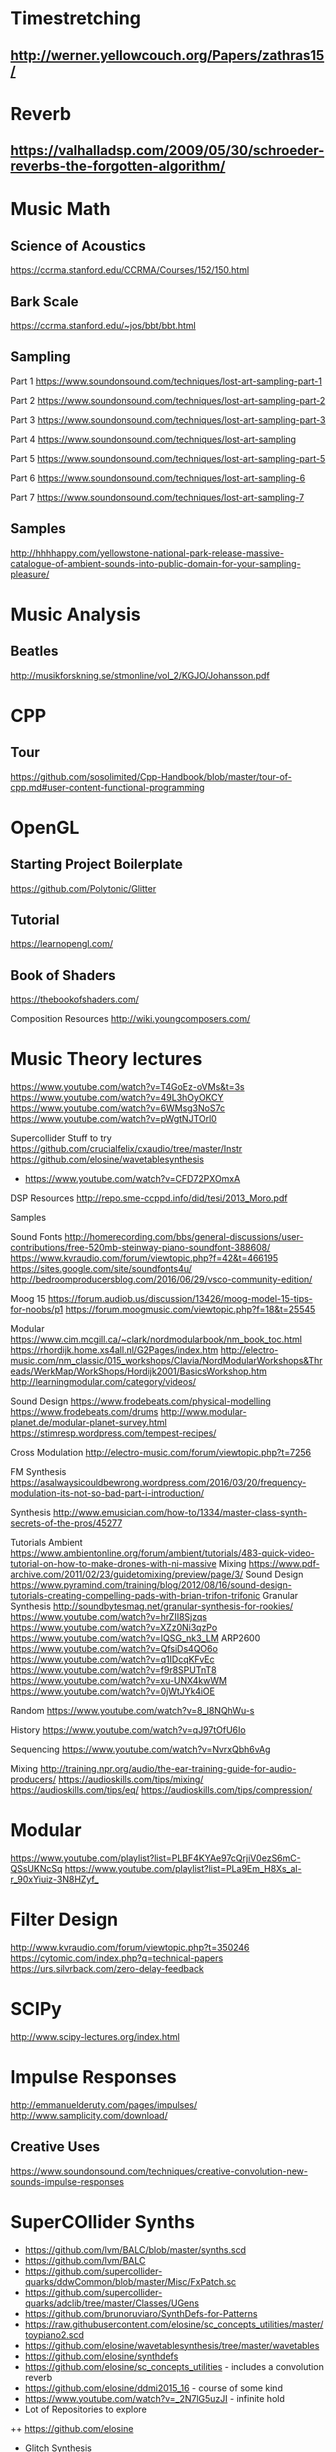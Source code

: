 * Timestretching
** http://werner.yellowcouch.org/Papers/zathras15/
* Reverb
** https://valhalladsp.com/2009/05/30/schroeder-reverbs-the-forgotten-algorithm/
* Music Math
** Science of Acoustics
https://ccrma.stanford.edu/CCRMA/Courses/152/150.html
** Bark Scale
https://ccrma.stanford.edu/~jos/bbt/bbt.html
** Sampling


Part 1
https://www.soundonsound.com/techniques/lost-art-sampling-part-1

Part 2
https://www.soundonsound.com/techniques/lost-art-sampling-part-2

Part 3
https://www.soundonsound.com/techniques/lost-art-sampling-part-3

Part 4
https://www.soundonsound.com/techniques/lost-art-sampling

Part 5
https://www.soundonsound.com/techniques/lost-art-sampling-part-5

Part 6
https://www.soundonsound.com/techniques/lost-art-sampling-6

Part 7
https://www.soundonsound.com/techniques/lost-art-sampling-7
** Samples
http://hhhhappy.com/yellowstone-national-park-release-massive-catalogue-of-ambient-sounds-into-public-domain-for-your-sampling-pleasure/

* Music Analysis
** Beatles
http://musikforskning.se/stmonline/vol_2/KGJO/Johansson.pdf

* CPP
** Tour
https://github.com/sosolimited/Cpp-Handbook/blob/master/tour-of-cpp.md#user-content-functional-programming

* OpenGL
** Starting Project Boilerplate
https://github.com/Polytonic/Glitter
** Tutorial
https://learnopengl.com/
** Book of Shaders
https://thebookofshaders.com/

Composition Resources
http://wiki.youngcomposers.com/


* Music Theory lectures
https://www.youtube.com/watch?v=T4GoEz-oVMs&t=3s
https://www.youtube.com/watch?v=49L3hOyOKCY
https://www.youtube.com/watch?v=6WMsg3NoS7c
https://www.youtube.com/watch?v=pWgtNJTOrl0

Supercollider Stuff to try
https://github.com/crucialfelix/cxaudio/tree/master/Instr
https://github.com/elosine/wavetablesynthesis


+ https://www.youtube.com/watch?v=CFD72PXOmxA

DSP Resources
http://repo.sme-ccppd.info/did/tesi/2013_Moro.pdf

Samples

Sound Fonts
http://homerecording.com/bbs/general-discussions/user-contributions/free-520mb-steinway-piano-soundfont-388608/
https://www.kvraudio.com/forum/viewtopic.php?f=42&t=466195
https://sites.google.com/site/soundfonts4u/
http://bedroomproducersblog.com/2016/06/29/vsco-community-edition/

Moog 15
https://forum.audiob.us/discussion/13426/moog-model-15-tips-for-noobs/p1
https://forum.moogmusic.com/viewtopic.php?f=18&t=25545

Modular
https://www.cim.mcgill.ca/~clark/nordmodularbook/nm_book_toc.html
https://rhordijk.home.xs4all.nl/G2Pages/index.htm
http://electro-music.com/nm_classic/015_workshops/Clavia/NordModularWorkshops&Threads/WerkMap/WorkShops/Hordijk2001/BasicsWorkshop.htm
http://learningmodular.com/category/videos/

Sound Design
https://www.frodebeats.com/physical-modelling
https://www.frodebeats.com/drums
http://www.modular-planet.de/modular-planet-survey.html
https://stimresp.wordpress.com/tempest-recipes/

Cross Modulation
http://electro-music.com/forum/viewtopic.php?t=7256

FM Synthesis
https://asalwaysicouldbewrong.wordpress.com/2016/03/20/frequency-modulation-its-not-so-bad-part-i-introduction/

Synthesis
http://www.emusician.com/how-to/1334/master-class-synth-secrets-of-the-pros/45277

Tutorials
Ambient
https://www.ambientonline.org/forum/ambient/tutorials/483-quick-video-tutorial-on-how-to-make-drones-with-ni-massive
Mixing
https://www.pdf-archive.com/2011/02/23/guidetomixing/preview/page/3/
Sound Design
https://www.pyramind.com/training/blog/2012/08/16/sound-design-tutorials-creating-compelling-pads-with-brian-trifon-trifonic
Granular Synthesis
http://soundbytesmag.net/granular-synthesis-for-rookies/
https://www.youtube.com/watch?v=hrZII8Sjzqs
https://www.youtube.com/watch?v=XZz0Ni3qzPo
https://www.youtube.com/watch?v=IQSG_nk3_LM
ARP2600
https://www.youtube.com/watch?v=QfsiDs4QO6o
https://www.youtube.com/watch?v=q1IDcqKFvEc
https://www.youtube.com/watch?v=f9r8SPUTnT8
https://www.youtube.com/watch?v=xu-UNX4kwWM
https://www.youtube.com/watch?v=0jWtJYk4iOE

Random
https://www.youtube.com/watch?v=8_l8NQhWu-s

History
https://www.youtube.com/watch?v=qJ97tOfU6Io

Sequencing
https://www.youtube.com/watch?v=NvrxQbh6vAg

Mixing
http://training.npr.org/audio/the-ear-training-guide-for-audio-producers/
https://audioskills.com/tips/mixing/
https://audioskills.com/tips/eq/
https://audioskills.com/tips/compression/

* Modular
https://www.youtube.com/playlist?list=PLBF4KYAe97cQrjiV0ezS6mC-QSsUKNcSq
https://www.youtube.com/playlist?list=PLa9Em_H8Xs_al-r_90xYiuiz-3N8HZyf_
* Filter Design
http://www.kvraudio.com/forum/viewtopic.php?t=350246
https://cytomic.com/index.php?q=technical-papers
https://urs.silvrback.com/zero-delay-feedback
* SCIPy
http://www.scipy-lectures.org/index.html
* Impulse Responses
http://emmanuelderuty.com/pages/impulses/
http://www.samplicity.com/download/
** Creative Uses
https://www.soundonsound.com/techniques/creative-convolution-new-sounds-impulse-responses

* SuperCOllider Synths
+ https://github.com/lvm/BALC/blob/master/synths.scd
+ https://github.com/lvm/BALC
+ https://github.com/supercollider-quarks/ddwCommon/blob/master/Misc/FxPatch.sc
+ https://github.com/supercollider-quarks/adclib/tree/master/Classes/UGens
+ https://github.com/brunoruviaro/SynthDefs-for-Patterns
+ https://raw.githubusercontent.com/elosine/sc_concepts_utilities/master/toypiano2.scd
+ https://github.com/elosine/wavetablesynthesis/tree/master/wavetables
+ https://github.com/elosine/synthdefs
+ https://github.com/elosine/sc_concepts_utilities - includes a convolution reverb
+ https://github.com/elosine/ddmi2015_16 - course of some kind
+ https://www.youtube.com/watch?v=_2N7lG5uzJI - infinite hold
+ Lot of Repositories to explore
++ https://github.com/elosine
+ Glitch Synthesis
++ https://www.youtube.com/watch?v=93nrnr5eOn0
+ Reverb
++ https://github.com/supercollider-quarks/adclib/blob/master/Classes/UGens/AdCVerb.sc
 + Not sure I need this, but in case
** Port from PureData
https://forum.pdpatchrepo.info/topic/4796/my-clonewheel-organ/3
** String Synth
https://www.soundonsound.com/sound-advice/q-how-do-i-re-create-sound-those-old-string-synths
https://www.soundonsound.com/reviews/eminent-310-string-synthesizer#para4

* Like Paul Stretch
+ http://new-supercollider-mailing-lists-forums-use-these.2681727.n2.nabble.com/Paulstretch-effect-in-SC-td6059228.html
* Supercollider on web
https://github.com/sebpiq/rhizome 
* Sequencer
http://i-score.org/
* Livecodign
https://theseanco.github.io/howto_co34pt_liveCode/
* Synthesis
*** PadSynth
https://wiki.linuxaudio.org/wiki/zynaddsubfx_manual#padsynth_algorithm
*** Resonz and Ring
http://new-supercollider-mailing-lists-forums-use-these.2681727.n2.nabble.com/Resonz-x-Ringz-gain-issues-td7615379.html
*** Suggestions for better synthesis
http://zynaddsubfx.sourceforge.net/doc_0.html
*** Formants and vowells
http://sccode.org/1-504
*** Paul Stretch
+ https://github.com/paulnasca/paulstretch_python/blob/master/paulstretch_mono.py
*** Drones
https://www.gearslutz.com/board/electronic-music-instruments-electronic-music-production/197168-tips-making-ambient-drones-steve-roach-drone-zone-style.html
** Stutter Sample Effect
http://sccode.org/1-50T
** SuperCollider Resources
https://github.com/triss/ChordSymbol/blob/master/classes/ChordSymbol.sc
*** Scala
https://github.com/supercollider-quarks/TuningLib/blob/master/Scala.sc
* LiveCoding
https://www.youtube.com/channel/UC09kahMLKXpcNzltxIXlq5g
* Synthesis Recipes
https://www.youtube.com/watch?v=kktHsF9AA18&list=PLAXkVXyP6y5NLitPZiav-bknzKw_9tJs_&index=1
* SuperCollider
** Cymbals
http://www.mcld.co.uk/cymbalsynthesis/
** Quarks
+ MP3       - Read an MP3 file or stream, or write an MP3 file, within SuperCollider
+ batchNRT  - A method which makes it easy to batch-process audio files in SC

* Top Sound Design Tuts
https://music.tutsplus.com/series/top-sound-design-tuts--audio-10862
** Livecoding thingy
http://www.vsxu.com/
* Linux Audio
** VST Host
https://github.com/osxmidi/LinVst
* Oscillators Creation/Programming
** NOn-aliasing approaches
+ http://martin-finke.de/blog/articles/audio-plugins-018-polyblep-oscillator/
+ http://lib.tkk.fi/Diss/2014/isbn9789526055862/isbn9789526055862.pdf
** Writing Plugins
http://www.martin-finke.de/blog/
* Reverb
** Shroeder (nice forgotten algorithm)
https://valhalladsp.com/2009/05/30/schroeder-reverbs-the-forgotten-algorithm/
* Numpy
https://docs.scipy.org/doc/numpy-dev/user/quickstart.html
* OPenGL (Haskell)
https://github.com/sleexyz/hylogen
* Haskell
** Conductive
Haskell client along with Rohan Drape's stuff
** CSound
https://github.com/spell-music/csound-expression/blob/master/tutorial/chapters/appendix/CsoundInstro.markdown
* CSound
Catalog of Csound stuff - very useful, look into porting to SuperCollider
http://www.codemist.co.uk/AmsterdamCatalog/
Also useful stuff to steal here:
https://github.com/spell-music/csound-expression/tree/master/tutorial/chapters
* Modular Synthesis TUtorials
+ https://www.muffwiggler.com/forum/viewtopic.php?t=37159&sid=ee8da4b21f947dcc21ae98fcb6727e83
+ https://www.youtube.com/playlist?list=PLmYpnwqLK2TOkDneeTjvTmwKI5HHWLdEy
+ https://www.synthesizers.com/tutorials.html
* Reaper
** PLugin Extension
http://www.standingwaterstudios.com/
* Reverb
+ https://ccrma.stanford.edu/~dattorro/EffectDesignPart1.pdf
+ https://ccrma.stanford.edu/~jos/cfdn/Feedback_Delay_Networks.html
+ http://tre.ucsd.edu/wordpress/wp-content/uploads/2016/05/pdreverb.zip
Essential
** Tutorial
http://www.lulu.com/us/en/shop/geoffrey-francis/reaper-4-unleashed/paperback/product-16954502.html
** Reaper Theme
https://www.extremraym.com/en/x-raym-analog-reaper-theme/
** Getting STarted
https://www.reddit.com/r/Reaper/comments/6jbo5a/how_do_i_get_started_with_reaper/#bottom-comments
* Theory
http://slab.org/thesis/
* DIY Controllers
http://www.instructables.com/id/A-Framework-For-Making-Affordable-Stylish-Modula/
http://djtechtools.com/2015/08/25/how-to-make-your-own-diy-midi-controller/
* Reaktor userful stuff
https://www.reaktortutorials.com/
* Fantastic Resource
+ http://science-of-sound.net/
* Spring Reverb Thesis
+ http://lib.tkk.fi/Diss/2013/isbn9789526053684/isbn9789526053684.pdf
* Nice Presentation on digital oscillators
+ http://users.spa.aalto.fi/vpv/DAFX13-keynote-slides.pdf
* Digital Modelling
+ http://lib.tkk.fi/Diss/2013/isbn9789526053882/isbn9789526053882.pdf
* Fascinating Thesis on Analog Modelling
+ https://ccrma.stanford.edu/~stilti/papers/TimStilsonPhDThesis2006.pdf
